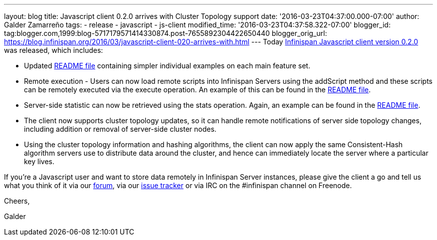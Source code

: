 ---
layout: blog
title: Javascript client 0.2.0 arrives with Cluster Topology support
date: '2016-03-23T04:37:00.000-07:00'
author: Galder Zamarreño
tags:
- release
- javascript
- js-client
modified_time: '2016-03-23T04:37:58.322-07:00'
blogger_id: tag:blogger.com,1999:blog-5717179571414330874.post-7655892304422650440
blogger_orig_url: https://blog.infinispan.org/2016/03/javascript-client-020-arrives-with.html
---
Today https://www.npmjs.com/package/infinispan[Infinispan Javascript
client version 0.2.0] was released, which includes:


* Updated
https://github.com/infinispan/js-client/blob/master/README.md[README
file] containing simpler individual examples on each main feature set.
* Remote execution - Users can now load remote scripts into Infinispan
Servers using the addScript method and these scripts can be remotely
executed via the execute operation. An example of this can be found in
the https://github.com/infinispan/js-client/blob/master/README.md[README
file].
* Server-side statistic can now be retrieved using the stats operation.
Again, an example can be found in
the https://github.com/infinispan/js-client/blob/master/README.md[README
file].
* The client now supports cluster topology updates, so it can handle
remote notifications of server side topology changes, including addition
or removal of server-side cluster nodes.
* Using the cluster topology information and hashing algorithms, the
client can now apply the same Consistent-Hash algorithm servers use to
distribute data around the cluster, and hence can immediately locate the
server where a particular key lives.



If you're a Javascript user and want to store data remotely in
Infinispan Server instances, please give the client a go and tell us
what you think of it via our
https://developer.jboss.org/en/infinispan/content[forum], via our
https://issues.jboss.org/projects/ISPN[issue tracker] or via IRC on the
#infinispan channel on Freenode.



Cheers,

Galder
